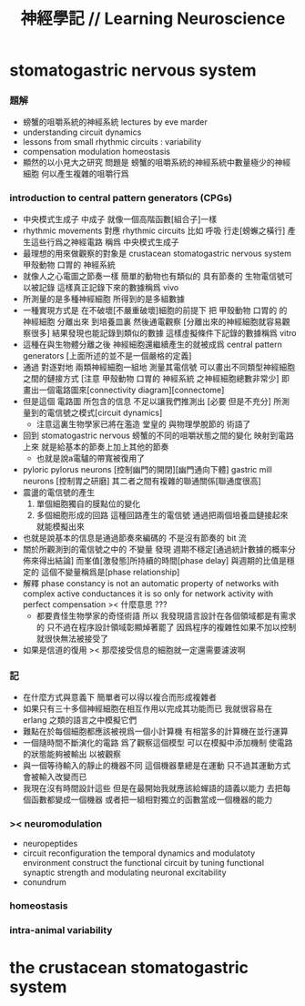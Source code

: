 #+title: 神經學記 // Learning Neuroscience

* stomatogastric nervous system

*** 題解

    - 螃蟹的咀嚼系統的神經系統
      lectures by eve marder
    - understanding circuit dynamics
    - lessons from small rhythmic circuits : variability
    - compensation modulation homeostasis
    - 顯然的以小見大之研究
      問題是
      螃蟹的咀嚼系統的神經系統中數量極少的神經細胞
      何以產生複雜的咀嚼行爲

*** introduction to central pattern generators (CPGs)

    - 中央模式生成子 中成子
      就像一個高階函數[組合子]一樣
    - rhythmic movements 對應 rhythmic circuits
      比如 呼吸 行走[螃蠏之橫行]
      產生這些行爲之神經電路
      稱爲 中央模式生成子
    - 最理想的用來做觀察的對象是
      crustacean stomatogastric nervous system
      甲殼動物 口胃的 神經系統
    - 就像人之心電圖之節奏一樣
      簡單的動物也有類似的 具有節奏的
      生物電信號可以被記錄
      這樣真正記錄下來的數據稱爲 vivo
    - 所測量的是多種神經細胞
      所得到的是多組數據
    - 一種實現方式是
      在不破壞[不嚴重破壞]細胞的前提下
      把 甲殼動物 口胃的 的 神經細胞
      分離出來 到培養皿裏
      然後通電觀察
      [分離出來的神經細胞就容易觀察很多]
      結果發現也能記錄到類似的數據
      這樣虛擬條件下記錄的數據稱爲 vitro
    - 這種在與生物體分離之後
      神經細胞還繼續產生的就被成爲
      central pattern generators
      [上面所述的並不是一個嚴格的定義]
    - 通過 對逐對地 兩類神經細胞一組地 測量其電信號
      可以畫出不同類型神經細胞之間的鏈接方式
      [注意 甲殼動物 口胃的 神經系統 之神經細胞總數非常少]
      即畫出一個電路圖來[connectivity diagram][connectome]
    - 但是這個 電路圖 所包含的信息
      不足以讓我們推測出
      [必要 但是不充分]
      所測量到的電信號之模式[circuit dynamics]
      * 注意這裏生物學家已將在濫造
        堂皇的 與物理學脫節的 術語了
    - 回到 stomatogastric nervous
      螃蟹的不同的咀嚼狀態之間的變化
      映射到電路上來
      就是給基本的節奏上加上其他的節奏
      * 也就是說a電驢的帶寬被復用了
    - pyloric pylorus neurons
      [控制幽門的開閉][幽門通向下體]
      gastric mill neurons
      [控制胃之研磨]
      其二者之間有複雜的聯通關係[聯通度很高]
    - 震盪的電信號的產生
      1. 單個細胞獨自的膜點位的變化
      2. 多個細胞形成的回路
         這種回路產生的電信號
         通過把兩個培養皿鏈接起來
         就能模擬出來
    - 也就是說基本的信息是通過節奏來編碼的
      不是沒有節奏的 bit 流
    - 關於所觀測到的電信號之中的 不變量
      發現 週期不穩定[通過統計數據的概率分佈來得出結論]
      而峯值[激發態]所持續的時間[phase delay]
      與週期的比值是穩定的
      這個不變量稱爲是[phase relationship]
    - 解釋
      phase constancy is not an automatic property
      of networks with complex active conductances
      it is so only for
      network activity with perfect compensation
      >< 什麼意思 ???
      * 都要責怪生物學家的奇怪術語
        所以
        我發現語言設計在各個領域都是有需求的
        只不過在程序設計領域彰顯焯著罷了
        因爲程序的複雜性如果不加以控制
        就很快無法被接受了
    - 如果是信道的復用
      >< 那麼接受信息的細胞就一定還需要濾波啊

*** 記

    - 在什麼方式與意義下
      簡單者可以得以複合而形成複雜者
    - 如果只有三十多個神經細胞在相互作用以完成其功能而已
      我就很容易在 erlang 之類的語言之中模擬它們
    - 難點在於每個細胞都應該被視爲一個小計算機
      有相當多的計算機在並行運算
    - 一個隨時間不斷演化的電路
      爲了觀察這個模型
      可以在模擬中添加機制
      使電路的狀態能夠被輸出
      以被觀察
    - 與一個等待輸入的靜止的機器不同
      這個機器羣總是在運動
      只不過其運動方式會被輸入改變而已
    - 我現在沒有時間設計這些
      但是在最開始我就應該給蟬語的語義以能力
      去把每個函數都變成一個機器
      或者把一組相對獨立的函數當成一個機器的能力

*** >< neuromodulation

    - neuropeptides
    - circuit reconfiguration
      the temporal dynamics
      and modulatoty environment
      construct the functional circuit
      by tuning functional synaptic strength
      and modulating neuronal excitability
    - conundrum

*** homeostasis

*** intra-animal variability

* the crustacean stomatogastric system
